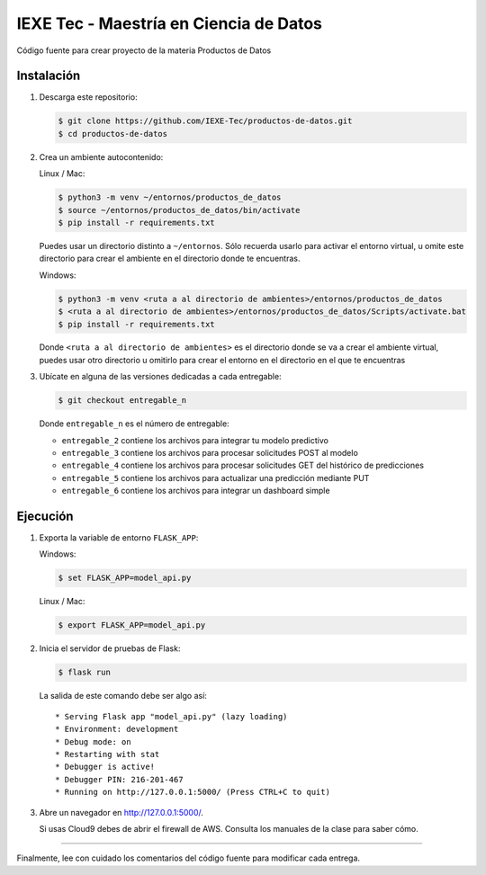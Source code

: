 ======================================= 
IEXE Tec - Maestría en Ciencia de Datos 
=======================================

Código fuente para crear proyecto de la materia Productos de Datos

Instalación
-----------

1. Descarga este repositorio:

   .. code-block:: console

       $ git clone https://github.com/IEXE-Tec/productos-de-datos.git
       $ cd productos-de-datos

2. Crea un ambiente autocontenido:

   Linux / Mac:

   .. code-block:: console

      $ python3 -m venv ~/entornos/productos_de_datos
      $ source ~/entornos/productos_de_datos/bin/activate
      $ pip install -r requirements.txt

   Puedes usar un directorio distinto a ``~/entornos``. Sólo recuerda usarlo para activar el entorno virtual,
   u omite este directorio para crear el ambiente en el directorio donde te encuentras.

   Windows:

   .. code-block:: console

      $ python3 -m venv <ruta a al directorio de ambientes>/entornos/productos_de_datos
      $ <ruta a al directorio de ambientes>/entornos/productos_de_datos/Scripts/activate.bat
      $ pip install -r requirements.txt

   Donde ``<ruta a al directorio de ambientes>`` es el directorio donde se va a crear el ambiente virtual,
   puedes usar otro directorio u omitirlo para crear el entorno en el directorio en el que te encuentras

3. Ubícate en alguna de las versiones dedicadas a cada entregable:

   .. code-block:: console

      $ git checkout entregable_n

   Donde ``entregable_n`` es el número de entregable:
   
   * ``entregable_2`` contiene los archivos para integrar tu modelo predictivo
   * ``entregable_3`` contiene los archivos para procesar solicitudes POST al modelo
   * ``entregable_4`` contiene los archivos para procesar solicitudes GET del histórico de predicciones
   * ``entregable_5`` contiene los archivos para actualizar una predicción mediante PUT
   * ``entregable_6`` contiene los archivos para integrar un dashboard simple

Ejecución
---------

1. Exporta la variable de entorno ``FLASK_APP``:

   Windows:

   .. code-block:: console

      $ set FLASK_APP=model_api.py

   Linux / Mac:

   .. code-block:: console

      $ export FLASK_APP=model_api.py      

2. Inicia el servidor de pruebas de Flask:

   .. code-block:: console

      $ flask run

   La salida de este comando debe ser algo así::

           * Serving Flask app "model_api.py" (lazy loading)
           * Environment: development
           * Debug mode: on
           * Restarting with stat
           * Debugger is active!
           * Debugger PIN: 216-201-467
           * Running on http://127.0.0.1:5000/ (Press CTRL+C to quit)

3. Abre un navegador en http://127.0.0.1:5000/. 
   
   Si usas Cloud9 debes de abrir el firewall de AWS. Consulta los manuales de la clase para saber cómo.

*****

Finalmente, lee con cuidado los comentarios del código fuente para modificar cada entrega.
